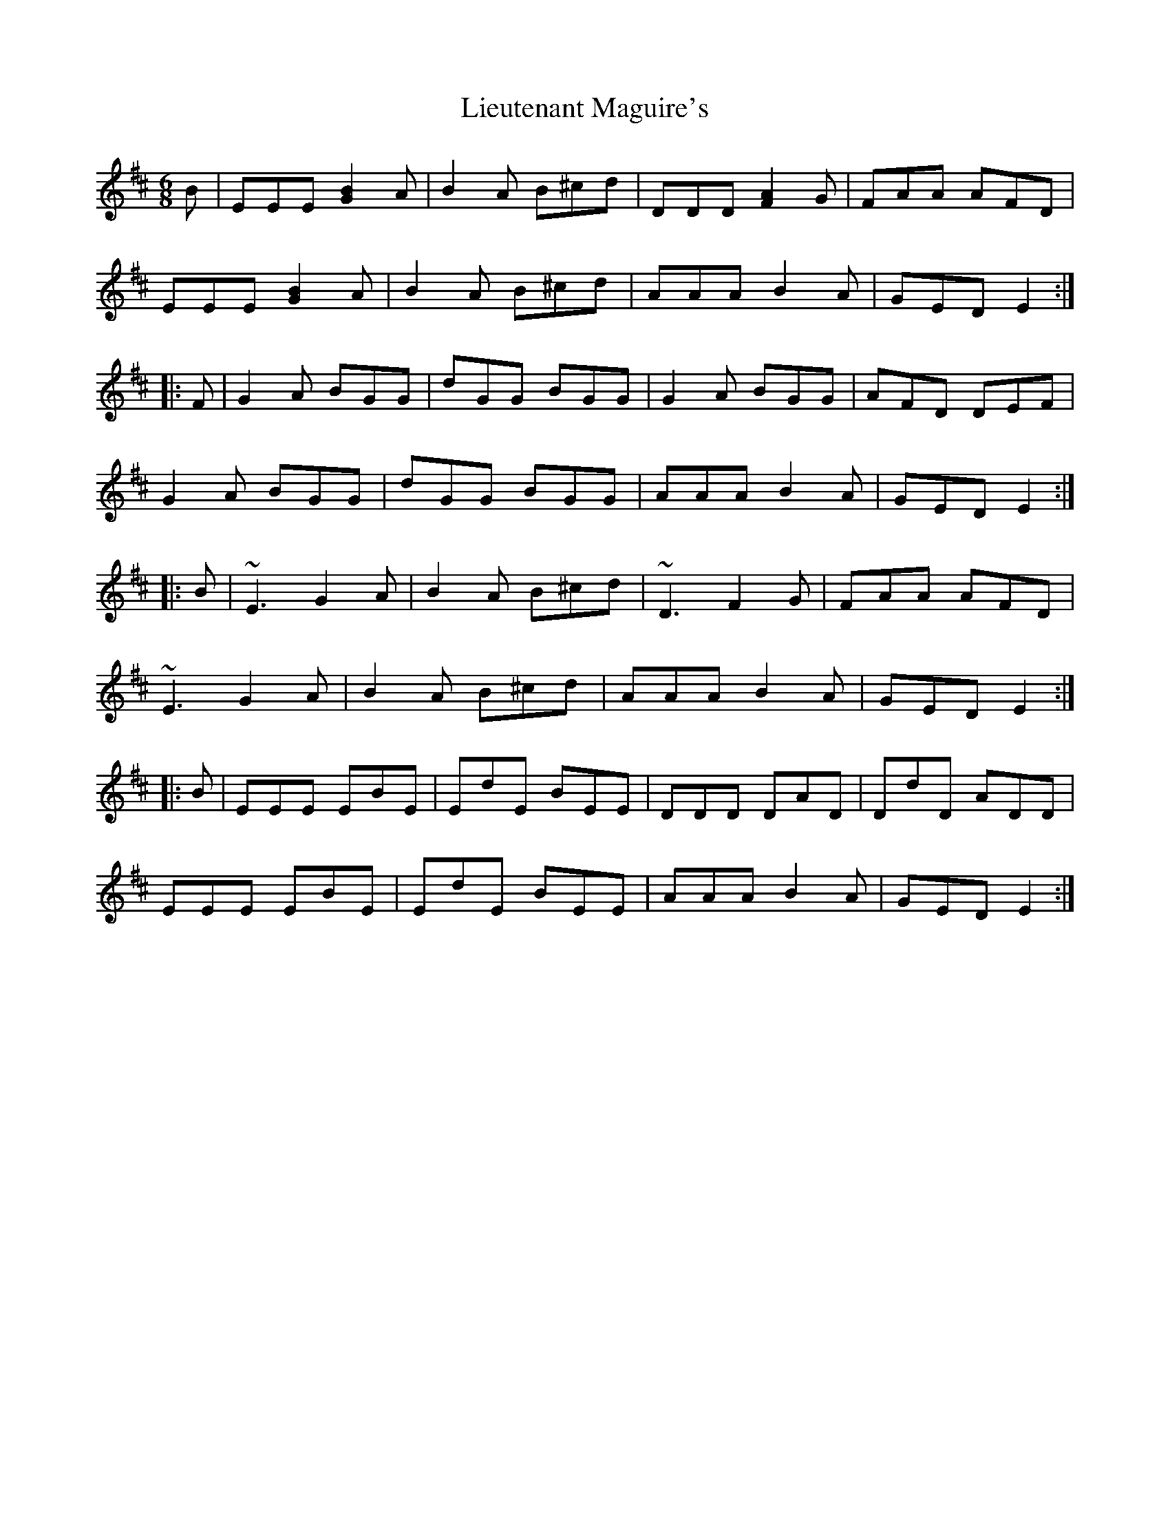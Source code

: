 X: 23532
T: Lieutenant Maguire's
R: jig
M: 6/8
K: Edorian
B|EEE[B2G2]A|B2A B^cd|DDD [F2A2]G|FAA AFD|
EEE[B2G2]A|B2A B^cd|AAA B2A|GED E2:|
|:F|G2A BGG|dGG BGG|G2A BGG|AFD DEF|
G2A BGG|dGG BGG|AAA B2A|GED E2:|
|:B|~E3 G2A|B2A B^cd|~D3 F2G|FAA AFD|
~E3 G2A|B2A B^cd|AAA B2A|GED E2:|
|:B|EEE EBE|EdE BEE|DDD DAD|DdD ADD|
EEE EBE|EdE BEE|AAA B2A|GED E2:|

